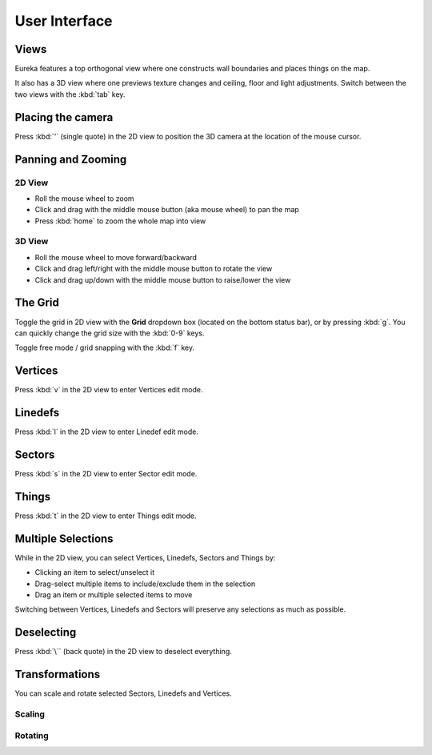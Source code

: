 User Interface
==============

Views
-----

Eureka features a top orthogonal view where one constructs wall boundaries and places things on the map.

.. image:: /images/user-interface/2d-view.png

It also has a 3D view where one previews texture changes and ceiling, floor and light adjustments. Switch between the two views with the :kbd:`tab` key.

.. image:: /images/user-interface/3d-view.png

Placing the camera
------------------

.. image:: /images/user-interface/camera.png

Press :kbd:`'` (single quote) in the 2D view to position the 3D camera at the location of the mouse cursor.

Panning and Zooming
-------------------

2D View
^^^^^^^

* Roll the mouse wheel to zoom
* Click and drag with the middle mouse button (aka mouse wheel) to pan the map
* Press :kbd:`home` to zoom the whole map into view

3D View
^^^^^^^

* Roll the mouse wheel to move forward/backward
* Click and drag left/right with the middle mouse button to rotate the view
* Click and drag up/down with the middle mouse button to raise/lower the view

The Grid
--------

Toggle the grid in 2D view with the **Grid** dropdown box (located on the bottom status bar), or by pressing :kbd:`g`. You can quickly change the grid size with the :kbd:`0-9` keys.

Toggle free mode / grid snapping with the :kbd:`f` key.

.. image:: /images/user-interface/2d-grid.png

Vertices
--------

Press :kbd:`v` in the 2D view to enter Vertices edit mode.

.. image:: /images/user-interface/vertices.png

Linedefs
--------

Press :kbd:`l` in the 2D view to enter Linedef edit mode.

.. image:: /images/user-interface/linedefs.png

Sectors
-------

Press :kbd:`s` in the 2D view to enter Sector edit mode.

.. image:: /images/user-interface/sectors.png

Things
------

Press :kbd:`t` in the 2D view to enter Things edit mode.

.. image:: /images/user-interface/things.png

Multiple Selections
-------------------

While in the 2D view, you can select Vertices, Linedefs, Sectors and Things by:

* Clicking an item to select/unselect it
* Drag-select multiple items to include/exclude them in the selection
* Drag an item or multiple selected items to move

Switching between Vertices, Linedefs and Sectors will preserve any selections as much as possible.

Deselecting
-----------

Press :kbd:`\`` (back quote) in the 2D view to deselect everything.


Transformations
---------------

You can scale and rotate selected Sectors, Linedefs and Vertices.

Scaling
^^^^^^^

.. image:: /images/user-interface/scale-selection.png

.. image:: /images/user-interface/scale-dialog.png

.. image:: /images/user-interface/scale-result.png


Rotating
^^^^^^^^

.. image:: /images/user-interface/rotate-dialog.png

.. image:: /images/user-interface/rotate-result.png

